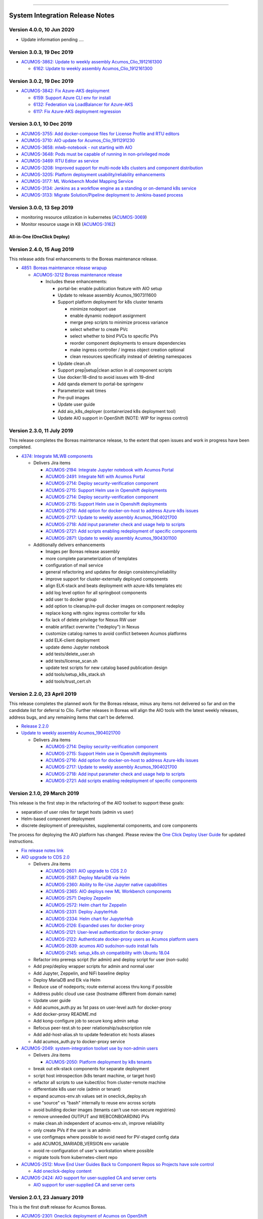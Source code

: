 
.. ===============LICENSE_START=======================================================
.. Acumos CC-BY-4.0
.. ===================================================================================
.. Copyright (C) 2017-2018 AT&T Intellectual Property & Tech Mahindra. All rights reserved.
.. ===================================================================================
.. This Acumos documentation file is distributed by AT&T and Tech Mahindra
.. under the Creative Commons Attribution 4.0 International License (the "License");
.. you may not use this file except in compliance with the License.
.. You may obtain a copy of the License at
..
.. http://creativecommons.org/licenses/by/4.0
..
.. This file is distributed on an "AS IS" BASIS,
.. WITHOUT WARRANTIES OR CONDITIONS OF ANY KIND, either express or implied.
.. See the License for the specific language governing permissions and
.. limitations under the License.
.. ===============LICENSE_END=========================================================

================================

================================
System Integration Release Notes
================================

--------------------------
Version 4.0.0, 10 Jun 2020
--------------------------

* Update information pending ....

--------------------------
Version 3.0.3, 19 Dec 2019
--------------------------

* `ACUMOS-3862: Update to weekly assembly Acumos_Clio_1912161300 <https://jira.acumos.org/browse/ACUMOS-3862>`_

  * `6162: Update to weekly assembly Acumos_Clio_1912161300 <https://gerrit.acumos.org/r/#/c/system-integration/+/6162/>`_

--------------------------
Version 3.0.2, 19 Dec 2019
--------------------------

* `ACUMOS-3842: Fix Azure-AKS deployment <https://jira.acumos.org/browse/ACUMOS-3842>`_

  * `6159: Support Azure CLI env for install <https://gerrit.acumos.org/r/#/c/system-integration/+/6159/>`_
  * `6132: Federation via LoadBalancer for Azure-AKS <https://gerrit.acumos.org/r/#/c/system-integration/+/6132/>`_
  * `6117: Fix Azure-AKS deployment regression <https://gerrit.acumos.org/r/#/c/system-integration/+/6117/>`_

--------------------------
Version 3.0.1, 10 Dec 2019
--------------------------

* `ACUMOS-3755: Add docker-compose files for License Profile and RTU editors <https://jira.acumos.org/browse/ACUMOS-3755>`_
* `ACUMOS-3710: AIO update for Acumos_Clio_1911291230 <https://jira.acumos.org/browse/ACUMOS-3710>`_
* `ACUMOS-3658: mlwb-notebook - not starting with AIO <https://jira.acumos.org/browse/ACUMOS-3658>`_
* `ACUMOS-3648: Pods must be capable of running in non-privileged mode <https://jira.acumos.org/browse/ACUMOS-3648>`_
* `ACUMOS-3469: RTU Editor as service <https://jira.acumos.org/browse/ACUMOS-3469>`_
* `ACUMOS-3208: Improved support for multi-node k8s clusters and component distribution <https://jira.acumos.org/browse/ACUMOS-3208>`_
* `ACUMOS-3205: Platform deployment usability/reliability enhancements <https://jira.acumos.org/browse/ACUMOS-3205>`_
* `ACUMOS-3177: ML Workbench Model Mapping Service <https://jira.acumos.org/browse/ACUMOS-3177>`_
* `ACUMOS-3134: Jenkins as a workflow engine as a standing or on-demand k8s service <https://jira.acumos.org/browse/ACUMOS-3134>`_
* `ACUMOS-3133: Migrate Solution/Pipeline deployment to Jenkins-based process <https://jira.acumos.org/browse/ACUMOS-3133>`_

--------------------------
Version 3.0.0, 13 Sep 2019
--------------------------

* monitoring resource utilization in kubernetes (`ACUMOS-3069 <https://jira.acumos.org/browse/ACUMOS-3069>`_)
* Monitor resource usage in K8 (`ACUMOS-3162 <https://jira.acumos.org/browse/ACUMOS-3162>`_)

............................
All-in-One (OneClick Deploy)
............................

---------------------------
Version 2.4.0, 15 Aug 2019
---------------------------

This release adds final enhancements to the Boreas maintenance release.

* `4851: Boreas maintenance release wrapup <https://gerrit.acumos.org/r/#/c/system-integration/+/4851/>`_

  * `ACUMOS-3212 Boreas maintenance release <https://jira.acumos.org/browse/ACUMOS-3212>`_

    * Includes these enhancements:

      * portal-be: enable publication feature with AIO setup
      * Update to release assembly Acumos_1907311600
      * Support platform deployment for k8s cluster tenants

        * minimize nodeport use
        * enable dynamic nodeport assignment
        * merge prep scripts to minimize process variance
        * select whether to create PVc
        * select whether to bind PVCs to specific PVs
        * reorder component deployments to ensure dependencies
        * make ingress controller / ingress object creation optional
        * clean resources specifically instead of deleting namespaces

      * Update clean.sh
      * Support prep|setup|clean action in all component scripts
      * Use docker:18-dind to avoid issues with 19-dind
      * Add qanda element to portal-be springenv
      * Parameterize wait times
      * Pre-pull images
      * Update user guide
      * Add aio_k8s_deployer (containerized k8s deployment tool)
      * Update AIO support in OpenShift (NOTE: WIP for ingress control)

---------------------------
Version 2.3.0, 11 July 2019
---------------------------

This release completes the Boreas maintenance release, to the extent that open
issues and work in progress have been completed.

* `4374: Integrate MLWB components <https://gerrit.acumos.org/r/#/c/system-integration/+/4374/>`_

  * Delivers Jira items

    * `ACUMOS-2194: Integrate Jupyter notebook with Acumos Portal <https://jira.acumos.org/browse/ACUMOS-2194>`_
    * `ACUMOS-2491: Integrate Nifi with Acumos Portal <https://jira.acumos.org/browse/ACUMOS-2491>`_
    * `ACUMOS-2714: Deploy security-verification component <https://jira.acumos.org/browse/ACUMOS-2714>`_
    * `ACUMOS-2715: Support Helm use in Openshift deployments <https://jira.acumos.org/browse/ACUMOS-2715>`_
    * `ACUMOS-2714: Deploy security-verification component <https://jira.acumos.org/browse/ACUMOS-2714>`_
    * `ACUMOS-2715: Support Helm use in Openshift deployments <https://jira.acumos.org/browse/ACUMOS-2715>`_
    * `ACUMOS-2716: Add option for docker-on-host to address Azure-k8s issues <https://jira.acumos.org/browse/ACUMOS-2716>`_
    * `ACUMOS-2717: Update to weekly assembly Acumos_1904021700 <https://jira.acumos.org/browse/ACUMOS-2717>`_
    * `ACUMOS-2718: Add input parameter check and usage help to scripts <https://jira.acumos.org/browse/ACUMOS-2718>`_
    * `ACUMOS-2721: Add scripts enabling redeployment of specific components <https://jira.acumos.org/browse/ACUMOS-2721>`_
    * `ACUMOS-2871: Update to weekly assembly Acumos_1904301100 <https://jira.acumos.org/browse/ACUMOS-2871>`_

  * Additionally delivers enhancements

    * Images per Boreas release assembly
    * more complete parameterization of templates
    * configuration of mail service
    * general refactoring and updates for design consistency/reliability
    * improve support for cluster-externally deployed components
    * align ELK-stack and beats deployment with azure-k8s templates etc
    * add log level option for all springboot components
    * add user to docker group
    * add option to cleanup/re-pull docker images on component redeploy
    * replace kong with nginx ingress controller for k8s
    * fix lack of delete privilege for Nexus RW user
    * enable artifact overwrite ("redeploy") in Nexus
    * customize catalog names to avoid conflict between Acumos platforms
    * add ELK-client deployment
    * update demo Jupyter notebook
    * add tests/delete_user.sh
    * add tests/license_scan.sh
    * update test scripts for new catalog based publication design
    * add tools/setup_k8s_stack.sh
    * add tools/trust_cert.sh

----------------------------
Version 2.2.0, 23 April 2019
----------------------------

This release completes the planned work for the Boreas release, minus any items
not delivered so far and on the candidate list for deferral to Clio. Further
releases in Boreas will align the AIO tools with the latest weekly releases,
address bugs, and any remaining items that can't be deferred.

* `Release 2.2.0 <https://gerrit.acumos.org/r/#/c/4231/>`_
* `Update to weekly assembly Acumos_1904021700 <https://gerrit.acumos.org/r/#/c/4089/>`_

  * Delivers Jira items

    * `ACUMOS-2714: Deploy security-verification component <https://jira.acumos.org/browse/ACUMOS-2714>`_
    * `ACUMOS-2715: Support Helm use in Openshift deployments <https://jira.acumos.org/browse/ACUMOS-2715>`_
    * `ACUMOS-2716: Add option for docker-on-host to address Azure-k8s issues <https://jira.acumos.org/browse/ACUMOS-2716>`_
    * `ACUMOS-2717: Update to weekly assembly Acumos_1904021700 <https://jira.acumos.org/browse/ACUMOS-2717>`_
    * `ACUMOS-2718: Add input parameter check and usage help to scripts <https://jira.acumos.org/browse/ACUMOS-2718>`_
    * `ACUMOS-2721: Add scripts enabling redeployment of specific components <https://jira.acumos.org/browse/ACUMOS-2721>`_

----------------------------
Version 2.1.0, 29 March 2019
----------------------------

This release is the first step in the refactoring of the AIO toolset to support
these goals:

* separation of user roles for target hosts (admin vs user)
* Helm-based component deployment
* discrete deployment of prerequisites, supplemental components, and core
  components

The process for deploying the AIO platform has changed. Please review the
`One Click Deploy User Guide <https://docs.acumos.org/en/latest/submodules/system-integration/docs/oneclick-deploy/index.html>`_
for updated instructions.

* `Fix release notes link <https://gerrit.acumos.org/r/#/c/4047/>`_
* `AIO upgrade to CDS 2.0 <https://gerrit.acumos.org/r/#/c/3897/>`_

  * Delivers Jira items

    * `ACUMOS-2601: AIO upgrade to CDS 2.0 <https://jira.acumos.org/browse/ACUMOS-2601>`_
    * `ACUMOS-2587: Deploy MariaDB via Helm <https://jira.acumos.org/browse/ACUMOS-2587>`_
    * `ACUMOS-2360: Ability to Re-Use Jupyter native capabilities <https://jira.acumos.org/browse/ACUMOS-2360>`_
    * `ACUMOS-2365: AIO deploys new ML Workbench components <https://jira.acumos.org/browse/ACUMOS-2365>`_
    * `ACUMOS-2571: Deploy Zeppelin <https://jira.acumos.org/browse/ACUMOS-2571>`_
    * `ACUMOS-2572: Helm chart for Zeppelin <https://jira.acumos.org/browse/ACUMOS-2572>`_
    * `ACUMOS-2331: Deploy JupyterHub <https://jira.acumos.org/browse/ACUMOS-2331>`_
    * `ACUMOS-2334: Helm chart for JupyterHub <https://jira.acumos.org/browse/ACUMOS-2334>`_
    * `ACUMOS-2126: Expanded uses for docker-proxy <https://jira.acumos.org/browse/ACUMOS-2126>`_
    * `ACUMOS-2121: User-level authentication for docker-proxy <https://jira.acumos.org/browse/ACUMOS-2121>`_
    * `ACUMOS-2122: Authenticate docker-proxy users as Acumos platform users <https://jira.acumos.org/browse/ACUMOS-2122>`_
    * `ACUMOS-2639: acumos AIO sudo/non-sudo install fails <https://jira.acumos.org/browse/ACUMOS-2639>`_
    * `ACUMOS-2145: setup_k8s.sh compatibility with Ubuntu 18.04 <https://jira.acumos.org/browse/ACUMOS-2145>`_

  * Refactor into prereqs script (for admin) and deploy script for user
    (non-sudo)
  * Add prep/deploy wrapper scripts for admin and normal user
  * Add Jupyter, Zeppelin, and NiFi baseline deploy
  * Deploy MariaDB and Elk via Helm
  * Reduce use of nodeports; route external access thru kong if possible
  * Address public cloud use case (hostname different from domain name)
  * Update user guide
  * Add acumos_auth.py as 1st pass on user-level auth for docker-proxy
  * Add docker-proxy README.md
  * Add kong-configure job to secure kong admin setup
  * Refocus peer-test.sh to peer relationship/subscription role
  * Add add-host-alias.sh to update federation etc hosts aliases
  * Add acumos_auth.py to docker-proxy service

* `ACUMOS-2049: system-integration toolset use by non-admin users <https://jira.acumos.org/browse/ACUMOS-2049>`_

  * Delivers Jira items

    * `ACUMOS-2050: Platform deployment by k8s tenants <https://jira.acumos.org/browse/ACUMOS-2050>`_

  * break out elk-stack components for separate deployment
  * script host introspection (k8s tenant machine, or target host)
  * refactor all scripts to use kubectl/oc from cluster-remote machine
  * differentiate k8s user role (admin or tenant)
  * expand acumos-env.sh values set in oneclick_deploy.sh
  * use "source" vs "bash" internally to reuse env across scripts
  * avoid building docker images (tenants can't use non-secure registries)
  * remove unneeded OUTPUT and WEBCONBOARDING PVs
  * make clean.sh independent of acumos-env.sh, improve reliability
  * only create PVs if the user is an admin
  * use configmaps where possible to avoid need for PV-staged config data
  * add ACUMOS_MARIADB_VERSION env variable
  * avoid re-configuration of user's workstation where possible
  * migrate tools from kubernetes-client repo

* `ACUMOS-2512: Move End User Guides Back to Component Repos so Projects have sole control <https://jira.acumos.org/browse/ACUMOS-2512>`_

  * `Add oneclick-deploy content <https://gerrit.acumos.org/r/#/c/3770/>`_

* `ACUMOS-2424: AIO support for user-supplied CA and server certs <https://jira.acumos.org/browse/ACUMOS-2424>`_

  * `AIO support for user-supplied CA and server certs <https://gerrit.acumos.org/r/#/c/3679/>`_

------------------------------
Version 2.0.1, 23 January 2019
------------------------------

This is the first draft release for Acumos Boreas.

* `ACUMOS-2301: Oneclick deployment of Acumos on OpenShift <https://jira.acumos.org/browse/ACUMOS-2301>`_

  * `Fix reference to federation-service <https://gerrit.acumos.org/r/#/c/3629/>`_

    * Fix missed bug in the last commit. Portal-BE needs to reference
      federation-service by domain name rather than internal name, since it
      may be deployed outside the local cluster and thus is exposed at a
      nodePort, for which using the cluster-internal name does not work
    * Also corrected other issues impacting platform redeployment
    * Removed subscription creation from peer-test.sh (now a separate script)
    * Fixed bugs in create-peer.sh and create-subscription.sh

  * `Oneclick deployment of Acumos on OpenShift <https://gerrit.acumos.org/r/#/c/3504/>`_

    * include changes for
      `ACUMOS-2150: Improve docker/prereqs checks and setup <https://jira.acumos.org/browse/ACUMOS-2150>`_
    * also address bugs

      * `ACUMOS-2111: AIO uses staging instead of release registry for Athena docker images <https://jira.acumos.org/browse/ACUMOS-2111>`_
      * `ACUMOS-2028: EOF impacts size variable <https://jira.acumos.org/browse/ACUMOS-2028>`_
      * `ACUMOS-2029: References to email to be replaces by environment variable <https://jira.acumos.org/browse/ACUMOS-2029>`_
      * `ACUMOS-2030: Irrelevant reference to nexus-service in /etc/hosts <https://jira.acumos.org/browse/ACUMOS-2030>`_
      * `ACUMOS-2051: Support for PVCs <https://jira.acumos.org/browse/ACUMOS-2051>`_

    * add setup_openshift.sh and setup_openshift_client.sh
    * reintroduce docker-service via docker-dind
    * Connect kong to kong-database directly
    * Allow user to set target namespace
    * Simplify install reset
    * Add Centos-specific prereqs and cleanup
    * Remove host installation of docker for k8s/OpenShift
    * Add option for generic k8s or OpenShift installs
    * Add ELK option for docker-compose to start/stop
    * use "oc" in place of "kubectl" for OpenShift
    * Improve method of determining primary IP address
    * add support for Ubuntu 18.04
    * for Centos, use docker config from /root
    * replace use of "~" with $HOME
    * add K8S_DIST to acumos-env.sh
    * refactor to separate core components from non-core
    * migrate host-installed components (e.g. mariadb) to docker
    * build local images for customization
    * store persistent data in PV/PVC under k8s
    * create resources (e.g. PV, PVC) using ACUMOS_NAMESPACE
    * address OpenShift-specific constraints e.g. for security
    * support Linux, Mac, Windows for OpenShift-CLI client
    * update other tools to be compatible with the changes
    * align designs where possible across docker, k8s-generic, k8s-openshift
    * improve method of determining deployment env so user
      does not have to specify
    * update patched federation templates to support redeployment

-------------------------------
Version 1.0.4, 14 November 2018
-------------------------------

* `ACUMOS-2042: AIO Release 1.0.4 <https://jira.acumos.org/browse/ACUMOS-2042>`_

  * `AIO Release 1.0.4 <https://gerrit.acumos.org/r/#/c/3371/>`_

* `ACUMOS-2018: oneclick_deploy.sh does not pass docker host API check loop <https://jira.acumos.org/browse/ACUMOS-2018>`_

  * `Fix for docker host API check looping forever <https://gerrit.acumos.org/r/#/c/3344/>`_

* `ACUMOS-2009: k8s-deployment.rst contains broken links <https://jira.acumos.org/browse/ACUMOS-2009>`_

  * `Fix broken links <https://gerrit.acumos.org/r/#/c/3333/>`_

------------------------------
Version 1.0.3, 31 October 2018
------------------------------

* `ACUMOS-1984: AIO update to Athena 1.0 final release assembly <https://jira.acumos.org/browse/ACUMOS-1984>`_

  * `AIO update to Athena 1.0 final release assembly <https://gerrit.acumos.org/r/#/c/3298/>`_

------------------------------
Version 1.0.2, 24 October 2018
------------------------------

* `ACUMOS-1930: AIO update to Acumos_1810121300 <https://jira.acumos.org/browse/ACUMOS-1930>`_

  * `Complete docker-engine changes <https://gerrit.acumos.org/r/#/c/3243/>`_
  * `AIO update to Acumos_1810121300 <https://gerrit.acumos.org/r/#/c/3210/>`_

    * AIO update to Acumos_1810121300
    * Also fixes for stabilizing docker-engine service under k8s

------------------------------
Version 1.0.1, 11 October 2018
------------------------------

* `ACUMOS-1894: AIO update to Acumos_1810050030 <https://jira.acumos.org/browse/ACUMOS-1894>`_

  * `AIO update to Acumos_1810050030 <https://gerrit.acumos.org/r/#/c/3159/>`_

-----------------------------
Version 1.0.0, 5 October 2018
-----------------------------

This is the final version as of Release Candidate 0 (RC0).

* `ACUMOS-1784: AIO-0.8: Various bugs in testing private-kubernetes-deploy <https://jira.acumos.org/browse/ACUMOS-1784>`_

  * `Various bugs and other issues needing fixes <https://gerrit.acumos.org/r/#/c/2941/>`_

    * Align with Weekly+Assembly+Acumos_1809291700 with updates:

      * To address `ACUMOS-1831: Create user issue in portal 1.16.0 <https://jira.acumos.org/browse/ACUMOS-1831>`_ : Portal 1.16.1, CDS 1.18.2
      * DS 1.40.1, MSG 1.7.0, kubernetes-client:0.1.3

    * Update onboarding-app version to fix Tosca creation errors
    * Update microservice-generation to latest test version
    * Update probe to latest version
    * add docker-proxy cleanup to clean.sh
    * remove superfluous creation of /var/acumos/docker-proxy/data
    * correct log volume mapping for kubernetes-client
    * fix errors in portal-be templates
    * update BLUEPRINT_ORCHESTRATOR_IMAGE variable
    * update PROTO_VIEWER_IMAGE variable
    * update ACUMOS_BASE_IMAGE variable
    * add kubernetes-client to clean.sh
    * fix iptables rules for docker API access
    * disable error trap when deleting k8s services etc
    * update release notes

------------------------------
Version 0.8, 22 September 2018
------------------------------

This is the final version as of code freeze (M4).

* `Fix reference to microservice-generation API <https://gerrit.acumos.org/r/#/c/2919/>`_

  * `ACUMOS-1768: AIO: add kubernetes-client as of Acumos_1809101130 <https://jira.acumos.org/browse/ACUMOS-1768>`_

* `AIO: add kubernetes-client in Acumos_1809172330 <https://gerrit.acumos.org/r/#/c/2883/>`_

  * `ACUMOS-1768: AIO: add kubernetes-client as of Acumos_1809101130 <https://jira.acumos.org/browse/ACUMOS-1768>`_
  * Update components to Weekly Assembly Acumos_1809172330
  * Add docker-proxy per private-kubernetes-deployment design
  * Add 'restart: on-failure' to docker templates to address timing issues
  * Add extra-hosts spec to docker templates to address inability to resolve
    non-DNS-supported host names

* `Fix docker-cmds startup command <https://gerrit.acumos.org/r/#/c/2824/>`_

  * `ACUMOS-1732: AIO: docker-cmds startup command errors <https://jira.acumos.org/browse/ACUMOS-1732>`_
  * Fix setup_federation error check

* `AIO: Update to assembly Acumos_1808171930 <https://gerrit.acumos.org/r/#/c/2777/>`_

  * `ACUMOS-1715: AIO: Update to assembly Acumos_1808171930 <https://jira.acumos.org/browse/ACUMOS-1715>`_
  * Block host-external access to docker API
  * Add metricbeat-service and ELK stack components

---------------------------
Version 0.7, 24 August 2018
---------------------------

* `Upgrade to CDS 1.16 <https://gerrit.acumos.org/r/#/c/2578/>`_

  * `ACUMOS-1598: AIO support for upgrading or redeploying with existing databases/config <https://jira.acumos.org/browse/ACUMOS-1598>`_
  * Upgrade to Weekly Assembly Acumos_1808041700
  * Assign role "Admin" instead of "admin"

* `Support for redeploy with existing DB <https://gerrit.acumos.org/r/#/c/2570/>`_

  * `ACUOS-1598: AIO support for upgrading or redeploying with existing databases/config <https://jira.acumos.org/browse/ACUMOS-1598>`_

---------------------------
Version 0.6, 13 August 2018
---------------------------

* `Updates for Chris comments in 2092 <https://gerrit.acumos.org/r/#/c/2360/>`_

  * `ACUMOS-1146: docker or kubernetes as target env for AIO deployment <https://jira.acumos.org/browse/ACUMOS-1146>`_
  * Remove validation-client
  * Add ACUMOS_HTTP_PROXY and ACUMOS_HTTPS_PROXY env vars, add to docker template
  * Fix trailing whitespace
  * Retrieve and customize database script for CDS version
  * Refactor create-user.sh
  * Remove log_level: DEBUG
  * Add nginx vars for azure-client
  * Add upstream_connect/read/send vars to kong APIs
  * Refactor peer-test.sh

* `Baseline for deploy on docker or kubernetes <https://gerrit.acumos.org/r/#/c/2092/>`_

  * `ACUMOS-1146: docker or kubernetes as target env for AIO deployment <https://jira.acumos.org/browse/ACUMOS-1146>`_
  * option for deploy under k8s or docker
  * k8s based deployment
  * docker and nexus under k8s
  * latest components as of Weekly Assembly Acumos_1806281800

* `Use existing docker-ce install <https://gerrit.acumos.org/r/#/c/2064/>`_

  * `ACUMOS-1102: AIO installation with existing dependencies <https://jira.acumos.org/browse/ACUMOS-1102>`_

* `Various updates for deploy to cloud support <https://gerrit.acumos.org/r/#/c/2002/>`_

  * `ACUMOS-982: AIO deploy to cloud fixes <https://jira.acumos.org/browse/ACUMOS-982>`_
  * Update components for Weekly Assembly Acumos_1805241800
  * use user home folder for temp files
  * oneclick_deploy.sh: remove install of linux-image-extra-$(uname -r),
    linux-image-extra-virtual (breaking deployment in AWS)
  * Add nexus user/password variables
  * Map volumes to user home
  * Use docker service names where possible for internal-only APIs

* `Analysis of k8s based Acumos deployment approach <https://gerrit.acumos.org/r/#/c/1940/>`_

  * `ACUMOS-908: Oneclick deploy of Acumos platform under kubernetes <https://jira.acumos.org/browse/ACUMOS-908>`_
  * Add k8s-deployment.rst

------------------------
Version 0.5, 16 May 2018
------------------------

* `Update to current release versions <https://gerrit.acumos.org/r/#/c/1812/>`_

  * `ACUMOS-829: AIO: update to latest releases <https://jira.acumos.org/browse/ACUMOS-829>`_
  * Portal 1.15.16 etc

* `Use expose vs ports where possible <https://gerrit.acumos.org/r/#/c/1774/>`_

  * `ACUMOS-805: AIO: use expose for all service ports as possible <https://jira.acumos.org/browse/ACUMOS-805>`_
  * Update docker-compose templates to use expose vs ports where possible
  * openssl.cnf: add federation-gateway as DND alt-name

* `Fixes in validation testing <https://gerrit.acumos.org/r/#/c/1638/>`_

  * `ACUMOS-700: Implement AIO support for validation <https://jira.acumos.org/browse/ACUMOS-700>`_
  * Update versions to Weekly Assembly Acumos_1805051300
  * Align docker-compose files

--------------------------
Version 0.4, 17 April 2018
--------------------------

* `Fix onboarding issues <https://gerrit.acumos.org/r/#/c/1594/>`_

  * `ACUMOS-656: AIO - fix onboarding issues <https://jira.acumos.org/browse/ACUMOS-656>`_
  * Set onboarding-app http_proxy to null
  * Remove python extra index
  * Upgrade onboarding-app to 1.18.1
  * Split out docker-compose files

* `Post-ONS updates in testing <https://gerrit.acumos.org/r/#/c/1580/>`_

  * `ACUMOS-203 <https://jira.acumos.org/browse/ACUMOS-203>`_
  * Further fixes for kong/CMS testing
  * Align component versions
  * Handle more model onboarding upload errors
  * Handle USER prefixed to container names
  * Enable containers to resolve local DNS hostnames
  * Use domain name for local peer setup
  * Align docker-compose.yml
  * Handle temporary failures in docker login
  * Set subjectAltNames through openssl.cnf
  * Quote models folder to avoid expansion

--------------------------
Version 0.3, 27 March 2018
--------------------------

* `Enhancements for ONS demo <https://gerrit.acumos.org/r/#/c/1497/>`_

  * `ACUMOS-203 <https://jira.acumos.org/browse/ACUMOS-203>`_
  * peer-test.sh: Run commands separately to ensure failures are trapped; Verify
    peers can access federation API at peer
  * align docker-compose templates
  * create-peer.sh: verify federation API is accessible
  * add bootstrap-models.sh
  * acumos-env.sh: update to portal 1.14.48
  * README.md: direct user to docs.acumos.org

* `Updated steps install kong api in docs <https://gerrit.acumos.org/r/#/c/1260/>`_

  * `ACUMOS-351 <https://jira.acumos.org/browse/ACUMOS-351>`_
  * `ACUMOS-409 <https://jira.acumos.org/browse/ACUMOS-409>`_

* `Preliminary updates for federation-gateway <https://gerrit.acumos.org/r/#/c/1307/>`_

  * `ACUMOS-231 <https://jira.acumos.org/browse/ACUMOS-231>`_
  * Preliminary updates for federation-gateway
  * Add peer-test.sh to automate federation test
  * Add setup-peer to automate peer setup
  * Add setup-user to automate user setup
  * Setup "self" federation peer
  * Restart federation-gateway after updating truststore
  * Add openssl.cnf and align certs etc setup with dev/ist
  * Update readme (RST version in a later patch)
  * Update image versions where ready
  * Expose only onboarding and portal-fe via kong proxy
  * Merge kong-migration into kong container
  * Improve cleanup process

--------------------------
Version 0.2, 13 March 2018
--------------------------

* `Remove extra URL path element for onboarding <https://gerrit.acumos.org/r/1288>`_

  * `ACUMOS-231 <https://jira.acumos.org/browse/ACUMOS-231>`_
  * Move nexus under docker-compose.yaml
  * Upgrade to newest docker-ce

* `Various fixes etc for model onboarding <https://gerrit.acumos.org/r/1277>`_

  * `ACUMOS-231 <https://jira.acumos.org/browse/ACUMOS-231>`_
  * Added kong proxy, APIs, server cert, and CA.
  * Use docker-network resolvable names in docker-compose.yaml.
  * Various cleanups in docker-compose.yaml env variable use.
  * Remove extra daemon restart.
  * Fix insecure registries.
  * Remove ports attibutes in docker-compose.yaml where possible.
  * clean.sh works without sudo.
  * Fix kong delay method

-------------------------
Version 0.1, 9 March 2018
-------------------------

* `ACUMOS-231 <https://jira.acumos.org/browse/ACUMOS-231>`_

  * `Move nexus under docker-compose.yaml <https://gerrit.acumos.org/r/1229>`_
  * `Use uuidgen instead of apg <https://gerrit.acumos.org/r/1227>`_
  * `WIP: Baseline of all-in-one deploy process <https://gerrit.acumos.org/r/1221>`_
